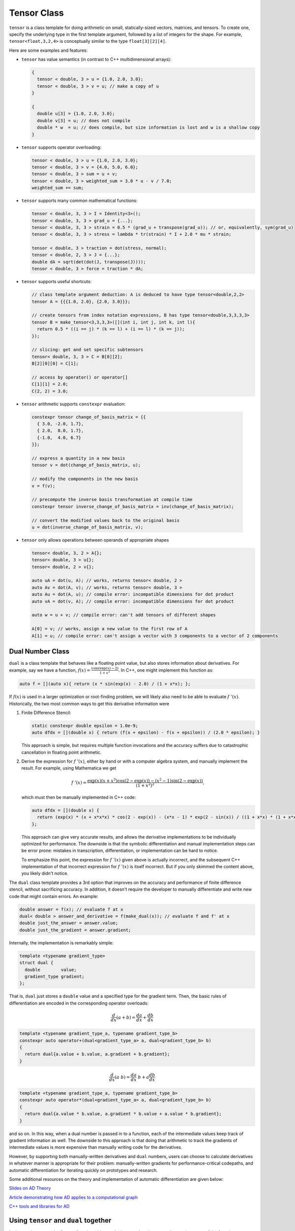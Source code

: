 .. _header-n0:

============
Tensor Class
============

``tensor`` is a class template for doing arithmetic on small,
statically-sized vectors, matrices, and tensors. To create one, specify
the underlying type in the first template argument, followed by a list
of integers for the shape. For example, ``tensor<float,3,2,4>`` is
conceptually similar to the type ``float[3][2][4]``.

Here are some examples and features:

-  ``tensor`` has value semantics (in contrast to C++ multidimensional
   arrays):

   .. code-block:: c++

      {
        tensor < double, 3 > u = {1.0, 2.0, 3.0};
        tensor < double, 3 > v = u; // make a copy of u
      }

      {
        double u[3] = {1.0, 2.0, 3.0};
        double v[3] = u; // does not compile 
        double * w  = u; // does compile, but size information is lost and w is a shallow copy
      }

-  ``tensor`` supports operator overloading:

   .. code-block:: cpp

      tensor < double, 3 > u = {1.0, 2.0, 3.0};
      tensor < double, 3 > v = {4.0, 5.0, 6.0};
      tensor < double, 3 > sum = u + v;
      tensor < double, 3 > weighted_sum = 3.0 * u - v / 7.0;
      weighted_sum += sum;

-  ``tensor`` supports many common mathematical functions:

   .. code-block:: cpp

      tensor < double, 3, 3 > I = Identity<3>();
      tensor < double, 3, 3 > grad_u = {...};
      tensor < double, 3, 3 > strain = 0.5 * (grad_u + transpose(grad_u)); // or, equivalently, sym(grad_u)
      tensor < double, 3, 3 > stress = lambda * tr(strain) * I + 2.0 * mu * strain;

      tensor < double, 3 > traction = dot(stress, normal);
      tensor < double, 2, 3 > J = {...};
      double dA = sqrt(det(dot(J, transpose(J))));
      tensor < double, 3 > force = traction * dA;

-  ``tensor`` supports useful shortcuts:

   .. code-block:: cpp

      // class template argument deduction: A is deduced to have type tensor<double,2,2>
      tensor A = {{{1.0, 2.0}, {2.0, 3.0}}}; 

      // create tensors from index notation expressions, B has type tensor<double,3,3,3,3>
      tensor B = make_tensor<3,3,3,3>([](int i, int j, int k, int l){
        return 0.5 * ((i == j) * (k == l) + (i == l) * (k == j));
      });

      // slicing: get and set specific subtensors
      tensor< double, 3, 3 > C = B[0][2];
      B[2][0][0] = C[1];

      // access by operator() or operator[]
      C[1][1] = 2.0;
      C(2, 2) = 3.0;

-   ``tensor`` arithmetic supports ``constexpr`` evaluation:

   .. code-block:: cpp

      constexpr tensor change_of_basis_matrix = {{
        { 3.0, -2.0, 1.7},
        { 2.0,  8.0, 1.7},
        {-1.0,  4.0, 6.7}
      }};

      // express a quantity in a new basis
      tensor v = dot(change_of_basis_matrix, u);

      // modify the components in the new basis
      v = f(v);

      // precompute the inverse basis transformation at compile time
      constexpr tensor inverse_change_of_basis_matrix = inv(change_of_basis_matrix);

      // convert the modified values back to the original basis
      u = dot(inverse_change_of_basis_matrix, v);

-  ``tensor`` only allows operations between operands of appropriate
   shapes

   .. code-block:: cpp

      tensor< double, 3, 2 > A{};
      tensor< double, 3 > u{};
      tensor< double, 2 > v{};

      auto uA = dot(u, A); // works, returns tensor< double, 2 >
      auto Av = dot(A, v); // works, returns tensor< double, 3 >
      auto Au = dot(A, u); // compile error: incompatible dimensions for dot product
      auto vA = dot(v, A); // compile error: incompatible dimensions for dot product

      auto w = u + v; // compile error: can't add tensors of different shapes

      A[0] = v; // works, assign a new value to the first row of A
      A[1] = u; // compile error: can't assign a vector with 3 components to a vector of 2 components

.. _header-n157:

Dual Number Class
-----------------

``dual`` is a class template that behaves like a floating point value,
but also stores information about derivatives. For example, say we have
a function, :math:`f(x) = \frac{x \sin(\exp(x) - 2)}{1 + x^2}`. In C++,
one might implement this function as:

.. code-block:: cpp

   auto f = [](auto x){ return (x * sin(exp(x) - 2.0) / (1 + x*x); };

If :math:`f(x)` is used in a larger optimization or root-finding
problem, we will likely also need to be able to evaluate
:math:`f\;'(x)`. Historically, the two most common ways to get this
derivative information were

1. Finite Difference Stencil:

   .. code-block:: cpp

      static constexpr double epsilon = 1.0e-9;
      auto dfdx = [](double x) { return (f(x + epsilon) - f(x + epsilon)) / (2.0 * epsilon); }

   This approach is simple, but requires multiple function invocations
   and the accuracy suffers due to catastrophic cancellation in floating point arithmetic.

2. Derive the expression for :math:`f\;'(x)`, either by hand or with a
   computer algebra system, and manually implement the result. For
   example, using Mathematica we get

   .. math:: f\;'(x) = \frac{\exp(x) (x + x^3) \cos(2 - \exp(x)) - (x^2 - 1) \sin(2 - \exp(x))}{(1 + x^2)^2},

   which must then be manually implemented in C++ code:

   .. code-block:: cpp

      auto dfdx = [](double x) {
        return (exp(x) * (x + x*x*x) * cos(2 - exp(x)) - (x*x - 1) * exp(2 - sin(x)) / ((1 + x*x) * (1 + x*x)); 
      };

   This approach can give very accurate results, and allows the
   derivative implementations to be individually optimized for
   performance. The downside is that the symbolic differentiation and
   manual implementation steps can be error prone: mistakes in
   transcription, differentiation, or implementation can be hard to
   notice.

   To emphasize this point, the expression for :math:`f\;'(x)` given
   above is actually incorrect, and the subsequent C++ implementation of
   that incorrect expression for :math:`f \; '(x)` is itself incorrect.
   But if you only skimmed the content above, you likely didn't notice.

The ``dual`` class template provides a 3rd option that improves on the
accuracy and performance of finite difference stencil, without
sacrificing accuracy. In addition, it doesn't require the developer to
manually differentiate and write new code that might contain errors. An
example:

.. code-block:: cpp

   double answer = f(x); // evaluate f at x
   dual< double > answer_and_derivative = f(make_dual(x)); // evaluate f and f' at x
   double just_the_answer = answer.value;
   double just_the_gradient = answer.gradient;

Internally, the implementation is remarkably simple:

.. code-block:: cpp

   template <typename gradient_type>
   struct dual {
     double        value;
     gradient_type gradient;
   };

That is, ``dual`` just stores a ``double`` value and a specified type
for the gradient term. Then, the basic rules of differentiation are
encoded in the corresponding operator overloads:

.. math:: \frac{d}{dx}(a + b) = \frac{da}{dx} + \frac{db}{dx}

.. code-block:: cpp

   template <typename gradient_type_a, typename gradient_type_b>
   constexpr auto operator+(dual<gradient_type_a> a, dual<gradient_type_b> b)
   {
     return dual{a.value + b.value, a.gradient + b.gradient};
   }

.. math:: \frac{d}{dx}(a\;b) = \frac{da}{dx} \; b + a \frac{db}{dx}

.. code-block:: cpp

   template <typename gradient_type_a, typename gradient_type_b>
   constexpr auto operator*(dual<gradient_type_a> a, dual<gradient_type_b> b)
   {
     return dual{a.value * b.value, a.gradient * b.value + a.value * b.gradient};
   }

and so on. In this way, when a dual number is passed in to a function,
each of the intermediate values keep track of gradient information as
well. The downside to this approach is that doing that arithmetic to
track the gradients of intermediate values is more expensive than
manually writing code for the derivatives.

However, by supporting both manually-written derivatives and ``dual``
numbers, users can choose to calculate derivatives in whatever manner is
appropriate for their problem: manually-written gradients for
performance-critical codepaths, and automatic differentiation for
iterating quickly on prototypes and research.

Some additional resources on the theory and implementation of automatic differentiation
are given below:

`Slides on AD Theory <https://www.cs.toronto.edu/~rgrosse/courses/csc321_2018/slides/lec10.pdf>`_

`Article demonstrating how AD applies to a computational graph <https://towardsdatascience.com/automatic-differentiation-explained-b4ba8e60c2ad>`_

`C++ tools and libraries for AD <http://www.autodiff.org/?module=Tools&language=C%2FC%2B%2B>`_

.. _header-n276:

Using ``tensor`` and ``dual`` together
--------------------------------------

In the previous example, :math:`f` was a function with a scalar input
and scalar output. In practice, most of the functions we care about are
more interesting. For example, an isotropic linear elastic material in
solid mechanics has the following stress-strain relationship:

.. math:: \sigma = \lambda \; \text{tr}(\epsilon) \; \mathbf{I} + 2 \; \mu \; \epsilon

or, in C++:

.. code-block:: cpp

   double lambda = 2.0;
   double mu = 1.0;
   static constexpr auto I = Identity<3>();
   auto stress = [=](auto strain){ return lambda * tr(strain) * I + 2 * mu * strain; };

That is, ``stress()`` takes a ``tensor<double,3,3>`` as input, and
outputs a ``tensor<double, 3, 3>``:

.. code-block:: cpp

   tensor< double, 3, 3 > epsilon = {...};
   tensor< double, 3, 3 > sigma = stress(epsilon);

In general, each part of a function's output can depend on each part of
its inputs. So, in this example the gradient could potentially have up
to 81 components:

.. math:: \frac{\partial \sigma_{ij}}{\partial \epsilon_{kl}}, \qquad i,j,k,l \in {1,2,3}

If we promote the input argument to a tensor of dual numbers, we can
compute these derivatives automatically:

.. code-block:: cpp

   tensor< double, 3, 3 > epsilon = {...};
   tensor< dual< tensor< double, 3, 3 > >, 3, 3 > sigma = stress(make_dual(epsilon));

Now, ``sigma`` contains value and gradient information that can be
understood in the following way:

.. math:: \texttt{sigma[i][j].value} = \sigma_{ij} \qquad \texttt{sigma[i][j].gradient[k][l]} = \frac{\partial \sigma_{ij}}{\partial \epsilon_{kl}}

There are also convenience routines to extract all the values and
gradient terms into their own tensors of the appropriate shape:

.. code-block:: cpp

   // as before
   tensor< dual< tensor< double, 3, 3 > >, 3, 3 > sigma = stress(make_dual(epsilon));

   // extract the values
   tensor< double, 3, 3 > sigma_values = get_value(sigma);

   // extract the gradient
   tensor< double, 3, 3, 3, 3 > sigma_gradients = get_gradient(sigma);



Differentiating Functions with Multiple Inputs and Outputs
-----------------------------------------------------------

Now let's consider a function that has multiple inputs and multiple outputs:

.. code-block:: cpp

   double mu = 1.0;
   double rho = 2.0;
   static constexpr auto I = Identity<3>();
   auto f = [=](auto p, auto v, auto L){ 
      auto strain_rate = 0.5 * (L + transpose(L));
      auto stress = - p * I + 2 * mu * strain_rate;
      auto kinetic_energy_density = 0.5 * p * dot(v, v);
      return std::tuple{stress, kinetic_energy_density};
   };

Here, ``f`` calculates the stress, :math:`\sigma`, and local kinetic energy density, :math:`q`, of a fluid in terms of
the pressure ``p`` (scalar), velocity ``v`` (3-vector), and velocity gradient ``L`` (3x3 matrix).
So, there are 2 outputs and 3 inputs, resulting in potentially 6 derivatives with different order tensors:

.. math:: 

   \frac{\partial \sigma}{\partial p}, \frac{\partial \sigma}{\partial v}, \frac{\partial \sigma}{\partial L},
   \frac{\partial q}{\partial p}, \frac{\partial q}{\partial v}, \frac{\partial q}{\partial L}

All of these derivatives can be calculated in a single function invocation by following the same
pattern as before:

.. code-block:: cpp

   double p = ...;
   tensor<double,3> v = ...;
   tensor<double,3,3> L = ...;

   // promote the arguments to dual numbers with make_dual()
   std::tuple dual_args = make_dual(p, v, L);

   // then call the function with the dual arguments
   auto outputs = std::apply(f, dual_args);

   // note: std::apply is a way to pass an n-tuple to a function that expects n arguments 
   // 
   // i.e. the two following lines have the same effect
   // f(p, v, L);
   // std::apply(f, std::tuple{p, v, L});

Like before, ``outputs`` will now contain the actual output values, but also all gradient terms (6, in this case).
To get the gradient tensors, we call the same ``get_gradient()`` function:

.. code-block:: cpp

   auto gradients = get_gradient(outputs);

The 6 gradient terms for this example can be thought of in a "matrix" where the :math:`i,j` entry is
the derivative of the :math:`i^{th}` output with respect to the :math:`j^{th}` input:

.. math::

   \bigg[\frac{\partial f_i}{\partial x_j}\bigg]
   =
   \begin{bmatrix}
   \frac{\partial \sigma}{\partial p} & 
   \frac{\partial \sigma}{\partial v} & 
   \frac{\partial \sigma}{\partial L}
   \\
   \frac{\partial q}{\partial p} & 
   \frac{\partial q}{\partial v} & 
   \frac{\partial q}{\partial L}
   \end{bmatrix}

The type returned by ``get_gradient()`` reflects this structure: returning a ``std::tuple`` of ``std::tuple``.
So for this example, the return type will be of the form:

.. code-block:: cpp

  std::tuple<
    std::tuple< df1_dx1_type, df1_dx2_type, df1_dx2_type >, 
    std::tuple< df2_dx1_type, df2_dx2_type, df2_dx2_type >
  >;

The individual blocks can be accessed by using ``std::get()``.

One final note: if we look at the actual types contained in ``get_gradient(output)`` we see a few interesting details:

.. code-block:: cpp

   std::tuple<
     std::tuple<tensor<double, 3, 3>, zero,              tensor<double, 3, 3, 3, 3> >, 
     std::tuple<zero,                 tensor<double, 3>, zero                       > 
   > gradients = get_gradient(outputs);

First, the tensor shapes of the individual blocks are are in agreement with what we expect (e.g. 
:math:`\frac{\partial \sigma}{\partial p}` is 3x3, :math:`\frac{\partial \sigma}{\partial L}` is 3x3x3x3, etc).

Second, some of the derivative blocks seem to be missing! 
Instead of actual tensors, a mysterious type ``zero`` appears in three of the blocks
of our derivative. What does that mean?

It means that if we look back at the original definition of our function, we see that the stress tensor does not depend on ``v`` at all.
Similarly, the kinetic energy density only depends on ``v``, while having no dependence on ``p`` or ``L``. The implementation of the
``tensor`` and ``dual`` class templates automatically detects and optimizes away unnecessary storage and calculations associated with
these derivative blocks that are identically zero.
